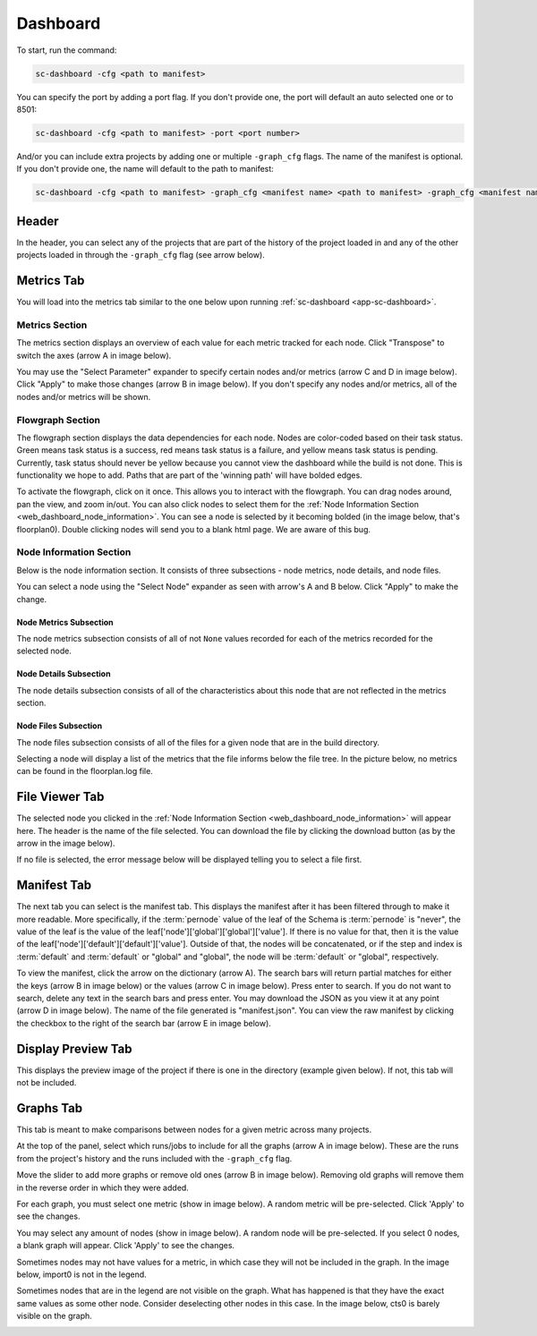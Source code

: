 =========
Dashboard
=========

To start, run the command:

.. code-block:: bash

    sc-dashboard -cfg <path to manifest>


You can specify the port by adding a port flag.
If you don't provide one, the port will default an auto selected one or to 8501:

.. code-block:: bash

    sc-dashboard -cfg <path to manifest> -port <port number>


And/or you can include extra projects by adding one or multiple ``-graph_cfg`` flags.
The name of the manifest is optional.
If you don't provide one, the name will default to the path to manifest:

.. code-block:: bash

    sc-dashboard -cfg <path to manifest> -graph_cfg <manifest name> <path to manifest> -graph_cfg <manifest name> <path to manifest>



Header
======

In the header, you can select any of the projects that are part of the history of the project loaded in and any of the other projects loaded in through the ``-graph_cfg`` flag (see arrow below).

.. image::  ../../_images/dashboard_images/dashboard_header.png



Metrics Tab
===========

You will load into the metrics tab similar to the one below upon running :ref:`sc-dashboard <app-sc-dashboard>`.

.. image::  ../../_images/dashboard_images/dashboard_metrics.png


Metrics Section
---------------

The metrics section displays an overview of each value for each metric tracked for each node.
Click "Transpose" to switch the axes (arrow A in image below).

You may use the "Select Parameter" expander to specify certain nodes and/or metrics (arrow C and D in image below).
Click "Apply" to make those changes (arrow B in image below). If you don't specify any nodes and/or metrics,
all of the nodes and/or metrics will be shown.

.. image::  ../../_images/dashboard_images/dashboard_metrics_metric_table.png


Flowgraph Section
-----------------

The flowgraph section displays the data dependencies for each node.
Nodes are color-coded based on
their task status.
Green means task status is a success, red means task status is a failure,
and yellow means task status is pending.
Currently, task status should never be yellow because you
cannot view the dashboard while the build is not done.
This is functionality we hope to add.
Paths that are part of the 'winning path' will have bolded edges.

To activate the flowgraph, click on it once.
This allows you to interact with the flowgraph.
You can drag nodes around, pan the view, and zoom in/out.
You can also click nodes to select
them for the :ref:`Node Information Section <web_dashboard_node_information>`.
You can see a node is selected by it becoming bolded
(in the image below, that's floorplan0). Double clicking nodes will send you to a blank html page.
We are aware of this bug.

.. image::  ../../_images/dashboard_images/dashboard_metrics_flowgraph_node_selected.png
    :width: 200

.. _web_dashboard_node_information:

Node Information Section
------------------------

Below is the node information section.
It consists of three subsections - node metrics, node details, and node files.


You can select a node using the "Select Node" expander as seen with arrow's A and B below.
Click "Apply" to make the change.

.. image::  ../../_images/dashboard_images/dashboard_metrics_node_information.png


Node Metrics Subsection
+++++++++++++++++++++++

The node metrics subsection consists of all of not ``None`` values recorded for each of the metrics recorded for the selected node.


Node Details Subsection
+++++++++++++++++++++++

The node details subsection consists of all of the characteristics about this node that are not reflected in the metrics section.


Node Files Subsection
+++++++++++++++++++++

The node files subsection consists of all of the files for a given node that are in the build directory.

Selecting a node will display a list of the metrics that the file informs below the file tree.
In the picture below, no metrics can be found in the floorplan.log file.

.. image::  ../../_images/dashboard_images/dashboard_node_information_file_explorer_node_list.png
    :width: 300


File Viewer Tab
===============

The selected node you clicked in the :ref:`Node Information Section <web_dashboard_node_information>` will appear here.
The header is the name of the file selected.
You can download the file by clicking the download button (as by the arrow in the image below).

.. image::  ../../_images/dashboard_images/dashboard_file_viewer_download_button.png

If no file is selected, the error message below will be displayed telling you to select a file first.

.. image::  ../../_images/dashboard_images/dashboard_file_viewer_error.png



Manifest Tab
============

The next tab you can select is the manifest tab.
This displays the manifest after it has been filtered through to make it more readable.
More specifically, if the :term:`pernode` value of the leaf of the Schema is :term:`pernode` is "never", the value of the leaf
is the value of the leaf['node']['global']['global']['value']. If there is no value for that, then
it is the value of the leaf['node']['default']['default']['value']. Outside of that,
the nodes will be concatenated, or if the step and index is :term:`default` and :term:`default`
or "global" and "global", the node will be :term:`default` or "global", respectively.

To view the manifest, click the arrow on the dictionary (arrow A). The search bars will return partial matches for either
the keys (arrow B in image below) or the values (arrow C in image below). Press enter to search.
If you do not want to search, delete any text in the search bars and press enter.
You may download the JSON as you view it at any point (arrow D in image below). The name of the file generated is "manifest.json".
You can view the raw manifest by clicking the checkbox to the right of the search bar (arrow E in image below).


.. image::  ../../_images/dashboard_images/dashboard_manifest.png


Display Preview Tab
===================

This displays the preview image of the project if there is one in the directory (example given below). If not, this tab will not be included.

.. image::  ../../_images/dashboard_images/dashboard_design_preview.png


Graphs Tab
==========

This tab is meant to make comparisons between nodes for a given metric across many projects.

At the top of the panel, select which runs/jobs to include for all the graphs (arrow A in image below). These are the runs
from the project's history and the runs included with the ``-graph_cfg`` flag.

Move the slider to add more graphs or remove old ones (arrow B in image below). Removing old graphs will remove them in the reverse order in which they were added.

.. image::  ../../_images/dashboard_images/dashboard_graphs.png


For each graph, you must select one metric (show in image below). A random metric will be pre-selected.
Click 'Apply' to see the changes.

.. image::  ../../_images/dashboard_images/dashboard_graphs_metric_selector.png
    :width: 300


You may select any amount of nodes (show in image below). A random node will be pre-selected.
If you select 0 nodes, a blank graph will appear.
Click 'Apply' to see the changes.

.. image::  ../../_images/dashboard_images/dashboard_graphs_nodes_selector.png
    :width: 300


Sometimes nodes may not have values for a metric, in which case they will not be included in the graph.
In the image below, import0 is not in the legend.

.. image::  ../../_images/dashboard_images/dashboard_graphs_nodes_selected_vs_nodes_displayed.png


Sometimes nodes that are in the legend are not visible on the graph.
What has happened is that they have the exact same values as some other node.
Consider deselecting other nodes in this case.
In the image below, cts0 is barely visible on the graph.

.. image::  ../../_images/dashboard_images/dashboard_graphs_nodes_displayed_vs_nodes_seen.png
